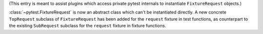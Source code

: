 (This entry is meant to assist plugins which access private pytest internals to instantiate ``FixtureRequest`` objects.)

:class:`~pytest.FixtureRequest` is now an abstract class which can't be instantiated directly.
A new concrete ``TopRequest`` subclass of ``FixtureRequest`` has been added for the ``request`` fixture in test functions,
as counterpart to the existing ``SubRequest`` subclass for the ``request`` fixture in fixture functions.
